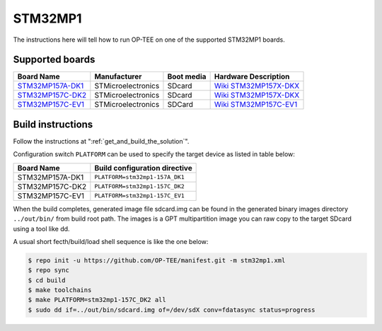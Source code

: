 .. _stm32mp1:

########
STM32MP1
########

The instructions here will tell how to run OP-TEE on one of the supported
STM32MP1 boards.

Supported boards
****************

+---------------------+--------------------+------------+-------------------------------+
| Board Name          | Manufacturer       | Boot media | Hardware Description          |
+=====================+====================+============+===============================+
| `STM32MP157A-DK1`_  | STMicroelectronics | SDcard     | `Wiki STM32MP157X-DKX`_       |
+---------------------+--------------------+------------+-------------------------------+
| `STM32MP157C-DK2`_  | STMicroelectronics | SDcard     | `Wiki STM32MP157X-DKX`_       |
+---------------------+--------------------+------------+-------------------------------+
| `STM32MP157C-EV1`_  | STMicroelectronics | SDCard     | `Wiki STM32MP157C-EV1`_       |
+---------------------+--------------------+------------+-------------------------------+

Build instructions
******************

Follow the instructions at ":ref:`get_and_build_the_solution`".

Configuration switch ``PLATFORM`` can be used to specify the target device
as listed in table below:

+------------------------+--------------------------------------+
| Board Name             | Build configuration directive        |
+========================+======================================+
| STM32MP157A-DK1        | ``PLATFORM=stm32mp1-157A_DK1``       |
+------------------------+--------------------------------------+
| STM32MP157C-DK2        | ``PLATFORM=stm32mp1-157C_DK2``       |
+------------------------+--------------------------------------+
| STM32MP157C-EV1        | ``PLATFORM=stm32mp1-157C_EV1``       |
+------------------------+--------------------------------------+

When the build completes, generated image file sdcard.img can be found
in the generated binary images directory ``../out/bin/`` from build
root path. The images is a GPT multipartition image you can raw copy
to the target SDcard using a tool like dd.

A usual short fecth/build/load shell sequence is like the one below:

.. code-block:: bash

  $ repo init -u https://github.com/OP-TEE/manifest.git -m stm32mp1.xml
  $ repo sync
  $ cd build
  $ make toolchains
  $ make PLATFORM=stm32mp1-157C_DK2 all
  $ sudo dd if=../out/bin/sdcard.img of=/dev/sdX conv=fdatasync status=progress

.. _STM32MP157A-DK1: https://www.st.com/en/evaluation-tools/stm32mp157a-dk1.html
.. _STM32MP157C-DK2: https://www.st.com/en/evaluation-tools/stm32mp157c-dk2.html
.. _STM32MP157C-EV1: https://www.st.com/en/evaluation-tools/stm32mp157c-ev1.html
.. _Wiki STM32MP157X-DKX: https://wiki.st.com/stm32mpu/wiki/STM32MP157X-DKX_-_hardware_description
.. _Wiki STM32MP157C-EV1: https://wiki.st.com/stm32mpu/wiki/STM32MP157C-EV1_-_hardware_description
